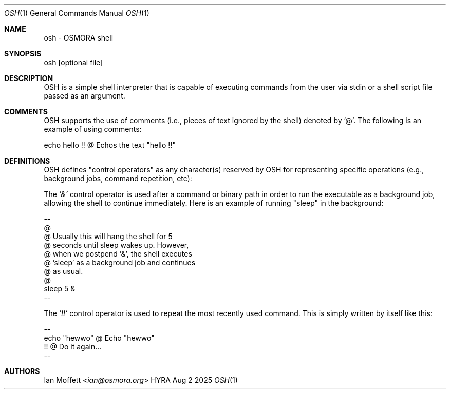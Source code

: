 .\" Copyright (c) 2025 Ian Marco Moffett and the Osmora Team.
.\" All rights reserved.
.\"
.\" Redistribution and use in source and binary forms, with or without
.\" modification, are permitted provided that the following conditions are met:
.\"
.\" 1. Redistributions of source code must retain the above copyright notice,
.\"    this list of conditions and the following disclaimer.
.\" 2. Redistributions in binary form must reproduce the above copyright
.\"    notice, this list of conditions and the following disclaimer in the
.\"    documentation and/or other materials provided with the distribution.
.\" 3. Neither the name of Hyra nor the names of its
.\"    contributors may be used to endorse or promote products derived from
.\"    this software without specific prior written permission.
.\"
.\" THIS SOFTWARE IS PROVIDED BY THE COPYRIGHT HOLDERS AND CONTRIBUTORS "AS IS"
.\" AND ANY EXPRESS OR IMPLIED WARRANTIES, INCLUDING, BUT NOT LIMITED TO, THE
.\" IMPLIED WARRANTIES OF MERCHANTABILITY AND FITNESS FOR A PARTICULAR PURPOSE
.\" ARE DISCLAIMED. IN NO EVENT SHALL THE COPYRIGHT OWNER OR CONTRIBUTORS BE
.\" LIABLE FOR ANY DIRECT, INDIRECT, INCIDENTAL, SPECIAL, EXEMPLARY, OR
.\" CONSEQUENTIAL DAMAGES (INCLUDING, BUT NOT LIMITED TO, PROCUREMENT OF
.\" SUBSTITUTE GOODS OR SERVICES; LOSS OF USE, DATA, OR PROFITS; OR BUSINESS
.\" INTERRUPTION) HOWEVER CAUSED AND ON ANY THEORY OF LIABILITY, WHETHER IN
.\" CONTRACT, STRICT LIABILITY, OR TORT (INCLUDING NEGLIGENCE OR OTHERWISE)
.\" ARISING IN ANY WAY OUT OF THE USE OF THIS SOFTWARE, EVEN IF ADVISED OF THE
.\" POSSIBILITY OF SUCH DAMAGE.
.Dd Aug 2 2025
.Dt OSH 1
.Os HYRA
.Sh NAME
.Nm osh - OSMORA shell
.Sh SYNOPSIS
osh [optional file]

.Sh DESCRIPTION

OSH is a simple shell interpreter that is capable of executing commands
from the user via stdin or a shell script file passed as an argument.

.Sh COMMENTS
OSH supports the use of comments (i.e., pieces of text ignored by the shell)
denoted by '@'. The following is an example of using comments:

.Bd -literal
echo hello !!    @ Echos the text "hello !!"
.Ed

.Sh DEFINITIONS
OSH defines "control operators" as any character(s) reserved by OSH for
representing specific operations (e.g., background jobs, command repetition, etc):

The
.Ft '&'
control operator is used after a command or binary path
in order to run the executable as a background job, allowing
the shell to continue immediately. Here is an example of running "sleep" in the background:
.Bd -literal
--
@
@ Usually this will hang the shell for 5
@ seconds until sleep wakes up. However,
@ when we postpend '&', the shell executes
@ 'sleep' as a background job and continues
@ as usual.
@
sleep 5  &
--
.Ed

The
.Ft '!!'
control operator is used to repeat the most recently used
command. This is simply written by itself like this:

.Bd -literal
--
echo "hewwo"    @ Echo "hewwo"
!!              @ Do it again...
--
.Ed

.Sh AUTHORS
.An Ian Moffett Aq Mt ian@osmora.org
